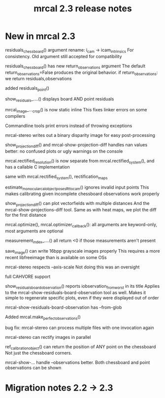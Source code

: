 #+TITLE: mrcal 2.3 release notes
#+OPTIONS: toc:nil

* New in mrcal 2.3
residuals_chessboard() argument rename: i_cam -> icam_intrinsics
For consistency. Old argument still accepted for compatibility

residuals_chessboard() has new return_observations argument
The default return_observations=False produces the original behavior. if
return_observations: we return residuals,observations

added residuals_point()

show_residuals_....() displays board AND point residuals

mrcal_image_..._crop() is now static inline
This fixes linker errors on some compilers

Commandline tools print errors instead of throwing exceptions

mrcal-stereo writes out a binary disparity image for easy post-processing

show_projection_diff() and mrcal-show-projection-diff handles nan values better:
no confused plots or ugly warnings on the console

mrcal.rectified_resolution() is now separate from mrcal.rectified_system(), and
has a callable C implementation

same with mrcal.rectified_system(), rectification_maps

estimate_monocular_calobject_poses_Rt_tocam() ignores invalid input points
This makes calibrating given incomplete chessboard observations work properly

show_projection_diff() can plot vectorfields with multiple distances
And the mrcal-show-projections-diff tool. Same as with heat maps, we plot the
diff for the first distance

mrcal.optimize(), mrcal.optimizer_callback(): all arguments are keyword-only,
most arguments are optional

measurement_index_....() all return <0 if those measurements aren't present

save_image() can write 16bpp grayscale images properly
This requires a more recent libfreeimage than is available on some OSs

mrcal-stereo respects --axis-scale
Not doing this was an oversight

full CAHVORE support

show_residuals_board_observation() reports iobservation_from_worst in its title
Applies to the mrcal-show-residuals-board-observation tool as well. Makes it
simple to regenerate specific plots, even if they were displayed out of order

mrcal-show-residuals-board-observation has --from-glob

Added mrcal.make_perfect_observations()

bug fix: mrcal-stereo can process multiple files with one invocation again

mrcal-stereo can rectify images in parallel

ref_calibration_object() can return the position of ANY point on the chessboard
Not just the chessboard corners.

mrcal-show-... handle --observations better. Both chessboard and point
observations can be shown

* Migration notes 2.2 -> 2.3

